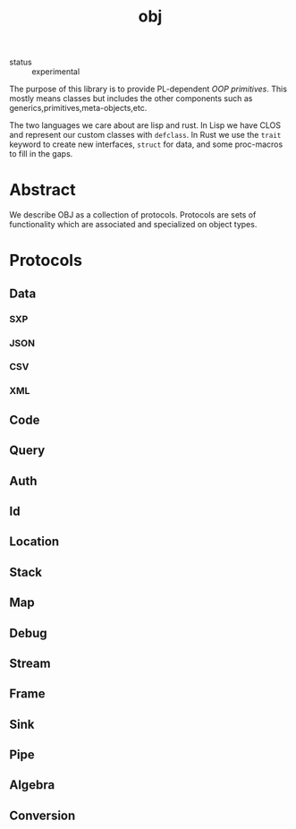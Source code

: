 #+TITLE: obj
#+DESCRIPTION: the OBJ protocol

+ status :: experimental

The purpose of this library is to provide PL-dependent /OOP
primitives/. This mostly means classes but includes the other
components such as generics,primitives,meta-objects,etc.

The two languages we care about are lisp and rust. In Lisp we have
CLOS and represent our custom classes with =defclass=. In Rust we use
the =trait= keyword to create new interfaces, =struct= for data, and
some proc-macros to fill in the gaps.

* Abstract
We describe OBJ as a collection of protocols. Protocols are sets of
functionality which are associated and specialized on object types.
* Protocols
** Data
*** SXP
*** JSON
*** CSV
*** XML
** Code
** Query
** Auth
** Id
** Location
** Stack
** Map
** Debug
** Stream
** Frame
** Sink
** Pipe
** Algebra
** Conversion

